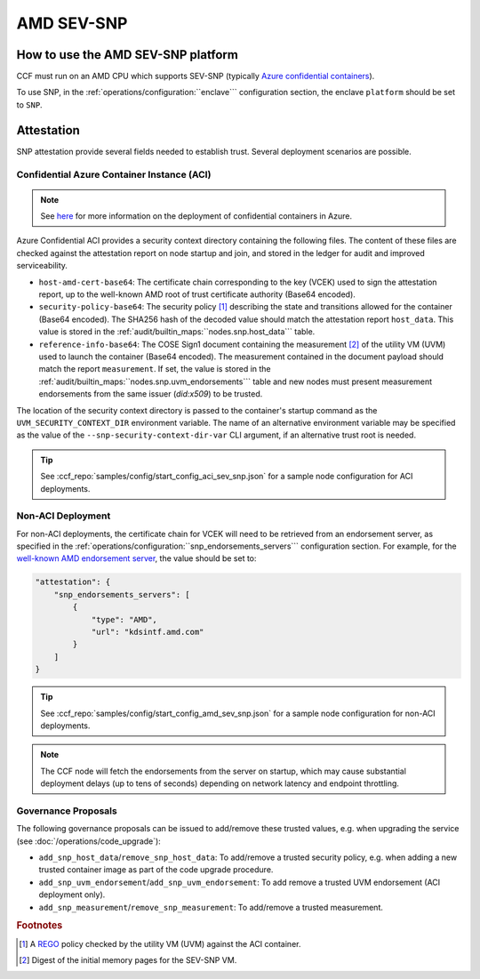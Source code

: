 AMD SEV-SNP
===========

How to use the AMD SEV-SNP platform
-----------------------------------

CCF must run on an AMD CPU which supports SEV-SNP (typically `Azure confidential containers <https://learn.microsoft.com/en-us/azure/confidential-computing/confidential-containers>`_).

To use SNP, in the :ref:`operations/configuration:``enclave``` configuration section, the enclave ``platform`` should be set to ``SNP``.

Attestation
-----------

SNP attestation provide several fields needed to establish trust. Several deployment scenarios are possible.

Confidential Azure Container Instance (ACI)
~~~~~~~~~~~~~~~~~~~~~~~~~~~~~~~~~~~~~~~~~~~

.. note:: See `here <https://learn.microsoft.com/en-us/azure/container-instances/container-instances-tutorial-deploy-confidential-containers-cce-arm>`_ for more information on the deployment of confidential containers in Azure.

Azure Confidential ACI provides a security context directory containing the following files. The content of these files are checked against the attestation report on node startup and join, and stored in the ledger for audit and improved serviceability. 

- ``host-amd-cert-base64``: The certificate chain corresponding to the key (VCEK) used to sign the attestation report, up to the well-known AMD root of trust certificate authority (Base64 encoded). 
- ``security-policy-base64``: The security policy [#security_policy]_ describing the state and transitions allowed for the container (Base64 encoded). The SHA256 hash of the decoded value should match the attestation report ``host_data``. This value is stored in the :ref:`audit/builtin_maps:``nodes.snp.host_data``` table.
- ``reference-info-base64``: The COSE Sign1 document containing the measurement [#measurement]_ of the utility VM (UVM) used to launch the container (Base64 encoded). The measurement contained in the document payload should match the report ``measurement``. If set, the value is stored in the :ref:`audit/builtin_maps:``nodes.snp.uvm_endorsements``` table and new nodes must present measurement endorsements from the same issuer (`did:x509`) to be trusted.

The location of the security context directory is passed to the container's startup command as the ``UVM_SECURITY_CONTEXT_DIR`` environment variable. The name of an alternative environment variable may be specified as the value of the ``--snp-security-context-dir-var`` CLI argument, if an alternative trust root is needed.

.. tip:: See :ccf_repo:`samples/config/start_config_aci_sev_snp.json` for a sample node configuration for ACI deployments.

Non-ACI Deployment
~~~~~~~~~~~~~~~~~~

For non-ACI deployments, the certificate chain for VCEK will need to be retrieved from an endorsement server, as specified in the :ref:`operations/configuration:``snp_endorsements_servers``` configuration section. For example, for the `well-known AMD endorsement server <https://www.amd.com/content/dam/amd/en/documents/epyc-technical-docs/specifications/57230.pdf>`_, the value should be set to:

.. code-block:: json

    "attestation": {
        "snp_endorsements_servers": [
            {
                "type": "AMD",
                "url": "kdsintf.amd.com"
            }
        ]
    }

.. tip:: See :ccf_repo:`samples/config/start_config_amd_sev_snp.json` for a sample node configuration for non-ACI deployments.

.. note:: The CCF node will fetch the endorsements from the server on startup, which may cause substantial deployment delays (up to tens of seconds) depending on network latency and endpoint throttling. 

Governance Proposals
~~~~~~~~~~~~~~~~~~~~

The following governance proposals can be issued to add/remove these trusted values, e.g. when upgrading the service (see :doc:`/operations/code_upgrade`):

- ``add_snp_host_data``/``remove_snp_host_data``: To add/remove a trusted security policy, e.g. when adding a new trusted container image as part of the code upgrade procedure. 
- ``add_snp_uvm_endorsement``/``add_snp_uvm_endorsement``: To add remove a trusted UVM endorsement (ACI deployment only).
- ``add_snp_measurement``/``remove_snp_measurement``: To add/remove a trusted measurement.

.. rubric:: Footnotes

.. [#security_policy] A `REGO <https://www.openpolicyagent.org/docs/latest/policy-language/>`_ policy checked by the utility VM (UVM) against the ACI container. 
.. [#measurement] Digest of the initial memory pages for the SEV-SNP VM. 